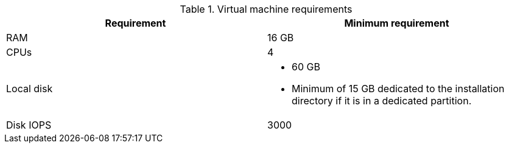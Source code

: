 //Tested VM configuration snippet for container (CONT) topologies
.Virtual machine requirements
[cols=2,options="header"]
|====
| Requirement | Minimum requirement
| RAM      
| 16 GB

| CPUs         
| 4 

| Local disk  
a| * 60 GB
* Minimum of 15 GB dedicated to the installation directory if it is in a dedicated partition.

| Disk IOPS   
| 3000   
|====